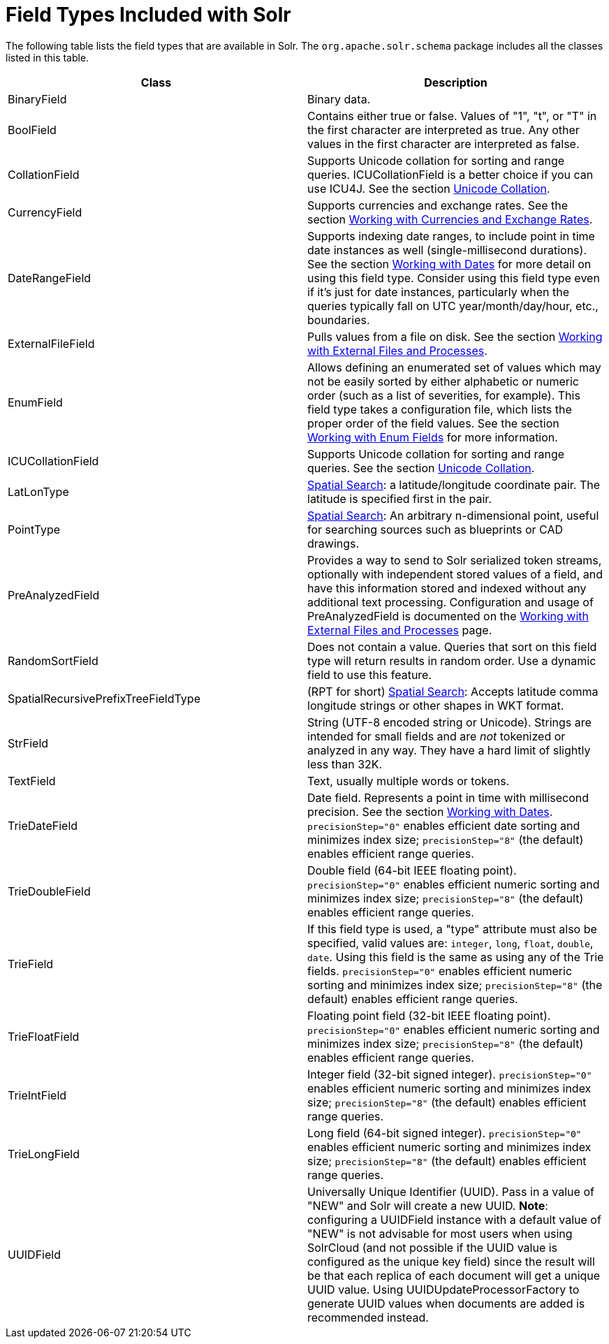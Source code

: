 = Field Types Included with Solr
:page-shortname: field-types-included-with-solr
:page-permalink: field-types-included-with-solr.html

The following table lists the field types that are available in Solr. The `org.apache.solr.schema` package includes all the classes listed in this table.

[width="100%",cols="50%,50%",options="header",]
|=======================================================================================================================================================================================================================================================================================================================================================================================================================================================================================================================
|Class |Description
|BinaryField |Binary data.
|BoolField |Contains either true or false. Values of "1", "t", or "T" in the first character are interpreted as true. Any other values in the first character are interpreted as false.
|CollationField |Supports Unicode collation for sorting and range queries. ICUCollationField is a better choice if you can use ICU4J. See the section <<language-analysis.adoc#LanguageAnalysis-UnicodeCollation,Unicode Collation>>.
|CurrencyField |Supports currencies and exchange rates. See the section <<working-with-currencies-and-exchange-rates.adoc#,Working with Currencies and Exchange Rates>>.
|DateRangeField |Supports indexing date ranges, to include point in time date instances as well (single-millisecond durations). See the section <<working-with-dates.adoc#,Working with Dates>> for more detail on using this field type. Consider using this field type even if it's just for date instances, particularly when the queries typically fall on UTC year/month/day/hour, etc., boundaries.
|ExternalFileField |Pulls values from a file on disk. See the section <<working-with-external-files-and-processes.adoc#,Working with External Files and Processes>>.
|EnumField |Allows defining an enumerated set of values which may not be easily sorted by either alphabetic or numeric order (such as a list of severities, for example). This field type takes a configuration file, which lists the proper order of the field values. See the section <<working-with-enum-fields.adoc#,Working with Enum Fields>> for more information.
|ICUCollationField |Supports Unicode collation for sorting and range queries. See the section <<language-analysis.adoc#LanguageAnalysis-UnicodeCollation,Unicode Collation>>.
|LatLonType |<<spatial-search.adoc#,Spatial Search>>: a latitude/longitude coordinate pair. The latitude is specified first in the pair.
|PointType |<<spatial-search.adoc#,Spatial Search>>: An arbitrary n-dimensional point, useful for searching sources such as blueprints or CAD drawings.
|PreAnalyzedField |Provides a way to send to Solr serialized token streams, optionally with independent stored values of a field, and have this information stored and indexed without any additional text processing. Configuration and usage of PreAnalyzedField is documented on the https://cwiki.apache.org/confluence/display/solr/Working+with+External+Files+and+Processes#WorkingwithExternalFilesandProcesses-ThePreAnalyzedFieldType[Working with External Files and Processes] page.
|RandomSortField |Does not contain a value. Queries that sort on this field type will return results in random order. Use a dynamic field to use this feature.
|SpatialRecursivePrefixTreeFieldType |(RPT for short) <<spatial-search.adoc#,Spatial Search>>: Accepts latitude comma longitude strings or other shapes in WKT format.
|StrField |String (UTF-8 encoded string or Unicode). Strings are intended for small fields and are _not_ tokenized or analyzed in any way. They have a hard limit of slightly less than 32K.
|TextField |Text, usually multiple words or tokens.
|TrieDateField |Date field. Represents a point in time with millisecond precision. See the section https://cwiki.apache.org/confluence/display/solr/Working+with+Dates[Working with Dates]. `precisionStep="0"` enables efficient date sorting and minimizes index size; `precisionStep="8"` (the default) enables efficient range queries.
|TrieDoubleField |Double field (64-bit IEEE floating point). `precisionStep="0"` enables efficient numeric sorting and minimizes index size; `precisionStep="8"` (the default) enables efficient range queries.
|TrieField |If this field type is used, a "type" attribute must also be specified, valid values are: `integer`, `long`, `float`, `double`, `date`. Using this field is the same as using any of the Trie fields. `precisionStep="0"` enables efficient numeric sorting and minimizes index size; `precisionStep="8"` (the default) enables efficient range queries.
|TrieFloatField |Floating point field (32-bit IEEE floating point). `precisionStep="0"` enables efficient numeric sorting and minimizes index size; `precisionStep="8"` (the default) enables efficient range queries.
|TrieIntField |Integer field (32-bit signed integer). `precisionStep="0"` enables efficient numeric sorting and minimizes index size; `precisionStep="8"` (the default) enables efficient range queries.
|TrieLongField |Long field (64-bit signed integer). `precisionStep="0"` enables efficient numeric sorting and minimizes index size; `precisionStep="8"` (the default) enables efficient range queries.
|UUIDField |Universally Unique Identifier (UUID). Pass in a value of "NEW" and Solr will create a new UUID. **Note**: configuring a UUIDField instance with a default value of "NEW" is not advisable for most users when using SolrCloud (and not possible if the UUID value is configured as the unique key field) since the result will be that each replica of each document will get a unique UUID value. Using UUIDUpdateProcessorFactory to generate UUID values when documents are added is recommended instead.
|=======================================================================================================================================================================================================================================================================================================================================================================================================================================================================================================================
